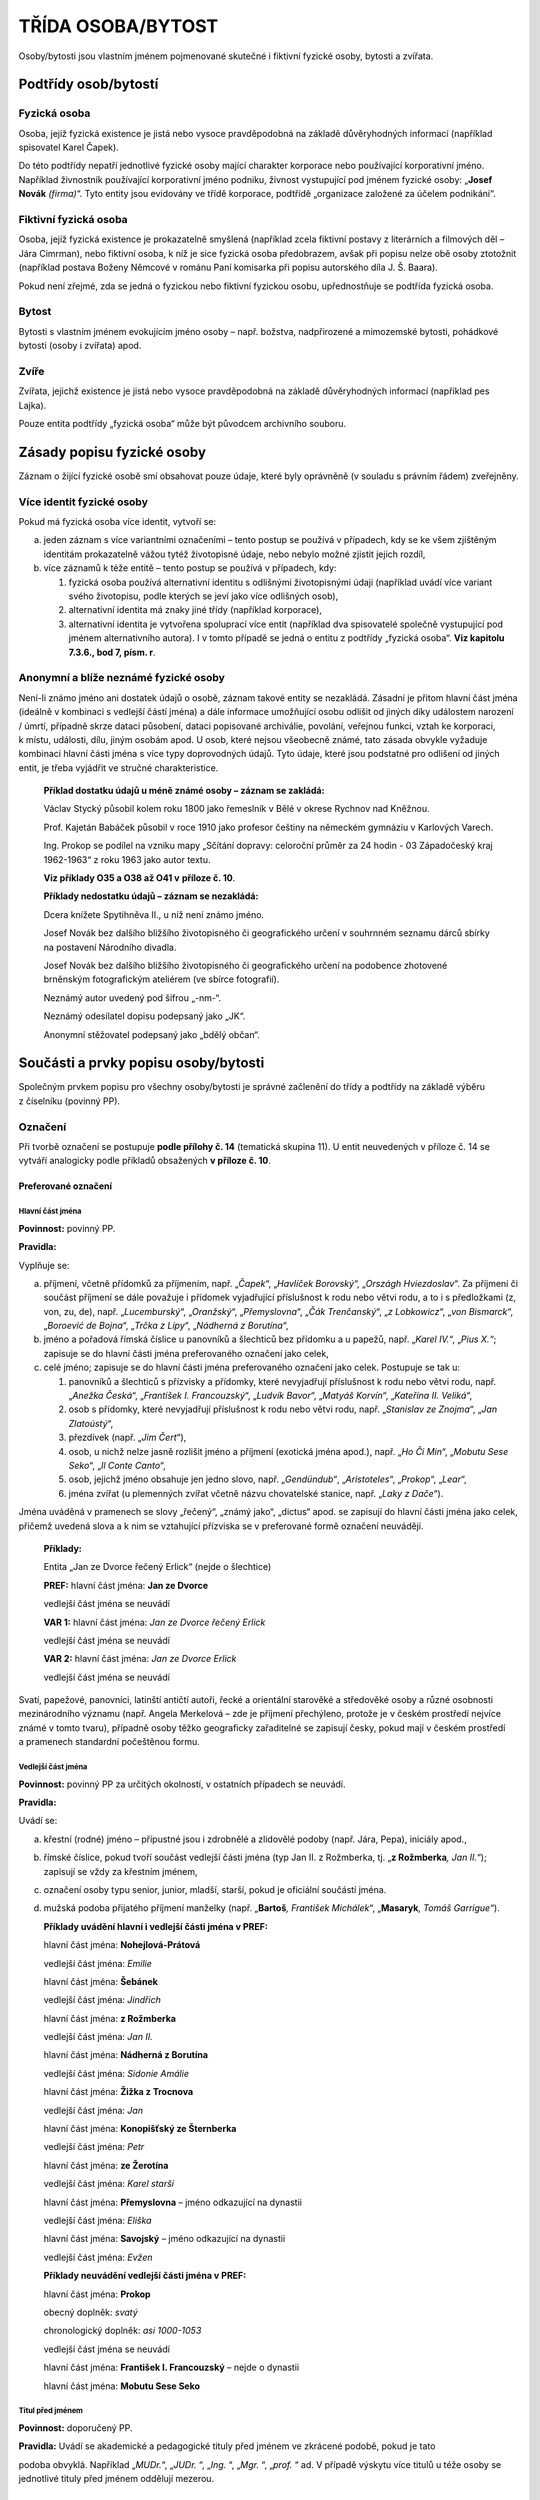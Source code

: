 .. _zp_osoba:

TŘÍDA OSOBA/BYTOST
=====================

Osoby/bytosti jsou vlastním jménem pojmenované skutečné i fiktivní
fyzické osoby, bytosti a zvířata.

Podtřídy osob/bytostí
-------------------------

Fyzická osoba
~~~~~~~~~~~~~~~~

Osoba, jejíž fyzická existence je jistá nebo vysoce pravděpodobná na
základě důvěryhodných informací (například spisovatel Karel Čapek).

Do této podtřídy nepatří jednotlivé fyzické osoby mající charakter
korporace nebo používající korporativní jméno. Například živnostník
používající korporativní jméno podniku, živnost vystupující pod jménem
fyzické osoby: „\ **Josef Novák** *(firma)*\ “. Tyto entity jsou
evidovány ve třídě korporace, podtřídě „organizace založené za účelem
podnikání“.

Fiktivní fyzická osoba
~~~~~~~~~~~~~~~~~~~~~~~~~

Osoba, jejíž fyzická existence je prokazatelně smyšlená (například zcela
fiktivní postavy z literárních a filmových děl – Jára Cimrman), nebo
fiktivní osoba, k níž je sice fyzická osoba předobrazem, avšak při
popisu nelze obě osoby ztotožnit (například postava Boženy Němcové
v románu Paní komisarka při popisu autorského díla J. Š. Baara).

Pokud není zřejmé, zda se jedná o fyzickou nebo fiktivní fyzickou osobu,
upřednostňuje se podtřída fyzická osoba.

Bytost
~~~~~~~~~

Bytosti s vlastním jménem evokujícím jméno osoby – např. božstva,
nadpřirozené a mimozemské bytosti, pohádkové bytosti (osoby i zvířata)
apod.

Zvíře
~~~~~~~~

Zvířata, jejichž existence je jistá nebo vysoce pravděpodobná na základě
důvěryhodných informací (například pes Lajka).

Pouze entita podtřídy „fyzická osoba“ může být původcem archivního
souboru.

Zásady popisu fyzické osoby
-------------------------------

Záznam o žijící fyzické osobě smí obsahovat pouze údaje, které byly
oprávněně (v souladu s právním řádem) zveřejněny.

Více identit fyzické osoby
~~~~~~~~~~~~~~~~~~~~~~~~~~~~~~~~

Pokud má fyzická osoba více identit, vytvoří se:

a) jeden záznam s více variantními označeními – tento postup se používá
   v případech, kdy se ke všem zjištěným identitám prokazatelně vážou tytéž
   životopisné údaje, nebo nebylo možné zjistit jejich rozdíl,

b) více záznamů k téže entitě – tento postup se používá v případech,
   kdy:

   1. fyzická osoba používá alternativní identitu s odlišnými životopisnými
      údaji (například uvádí více variant svého životopisu, podle kterých se
      jeví jako více odlišných osob),

   2. alternativní identita má znaky jiné třídy (například korporace),

   3. alternativní identita je vytvořena spoluprací více entit (například
      dva spisovatelé společně vystupující pod jménem alternativního autora).
      I v tomto případě se jedná o entitu z podtřídy „fyzická osoba“. **Viz
      kapitolu 7.3.6., bod 7, písm. r**.


Anonymní a blíže neznámé fyzické osoby
~~~~~~~~~~~~~~~~~~~~~~~~~~~~~~~~~~~~~~~~~~~~

Není-li známo jméno ani dostatek údajů o osobě, záznam takové entity se
nezakládá. Zásadní je přitom hlavní část jména (ideálně v kombinaci
s vedlejší částí jména) a dále informace umožňující osobu odlišit od
jiných díky událostem narození / úmrtí, případně skrze dataci působení,
dataci popisované archiválie, povolání, veřejnou funkci, vztah ke
korporaci, k místu, události, dílu, jiným osobám apod. U osob, které
nejsou všeobecně známé, tato zásada obvykle vyžaduje kombinaci hlavní
části jména s více typy doprovodných údajů. Tyto údaje, které jsou
podstatné pro odlišení od jiných entit, je třeba vyjádřit ve stručné
charakteristice.


   **Příklad dostatku údajů u méně známé osoby – záznam se zakládá:**

   Václav Stycký působil kolem roku 1800 jako řemeslník v Bělé v okrese
   Rychnov nad Kněžnou.

   Prof. Kajetán Babáček působil v roce 1910 jako profesor češtiny na
   německém gymnáziu v Karlových Varech.

   Ing. Prokop se podílel na vzniku mapy „Sčítání dopravy: celoroční
   průměr za 24 hodin - 03 Západočeský kraj 1962-1963“ z roku 1963 jako
   autor textu.

   **Viz příklady O35 a O38 až O41 v** **příloze č. 10**.

   **Příklady nedostatku údajů – záznam se nezakládá:**

   Dcera knížete Spytihněva II., u níž není známo jméno.

   Josef Novák bez dalšího bližšího životopisného či geografického
   určení v souhrnném seznamu dárců sbírky na postavení Národního
   divadla.

   Josef Novák bez dalšího bližšího životopisného či geografického
   určení na podobence zhotovené brněnským fotografickým ateliérem (ve
   sbírce fotografií).

   Neznámý autor uvedený pod šifrou „-nm-“.

   Neznámý odesilatel dopisu podepsaný jako „JK“.

   Anonymní stěžovatel podepsaný jako „bdělý občan“.

Součásti a prvky popisu osoby/bytosti
-----------------------------------------

Společným prvkem popisu pro všechny osoby/bytosti je správné začlenění
do třídy a podtřídy na základě výběru z číselníku (povinný PP).

Označení
~~~~~~~~~~~~~~

Při tvorbě označení se postupuje **podle přílohy č. 14** (tematická
skupina 11). U entit neuvedených v příloze č. 14 se vytváří analogicky
podle příkladů obsažených **v příloze č. 10**.

Preferované označení
^^^^^^^^^^^^^^^^^^^^

Hlavní část jména
'''''''''''''''''

**Povinnost:** povinný PP.

**Pravidla:**

Vyplňuje se:

a) příjmení, včetně přídomků za příjmením, např. „\ *Čapek*\ “,
   „\ *Havlíček Borovský*\ “, „\ *Országh Hviezdoslav*\ “. Za příjmení či
   součást příjmení se dále považuje i přídomek vyjadřující příslušnost
   k rodu nebo větvi rodu, a to i s předložkami (z, von, zu, de), např.
   „\ *Lucemburský*\ “, „\ *Oranžský*\ “, „\ *Přemyslovna*\ “, „\ *Čák
   Trenčanský*\ “, „\ *z Lobkowicz*\ “, „\ *von Bismarck*\ “, „\ *Boroević
   de Bojna*\ “, „\ *Trčka z Lípy*\ “, „\ *Nádherná z Borutína*\ “,

b) jméno a pořadová římská číslice u panovníků a šlechticů bez
   přídomku a u papežů, např. „\ *Karel IV.*\ “,
   „\ *Pius X.“*; zapisuje se do hlavní části jména preferovaného
   označení jako celek,

c) celé jméno; zapisuje se do hlavní části jména preferovaného označení
   jako celek. Postupuje se tak u:

   1. panovníků a šlechticů s přízvisky a přídomky, které nevyjadřují
      příslušnost k rodu nebo větvi rodu, např. „\ *Anežka Česká*\ “,
      „\ *František I. Francouzský*\ “, „\ *Ludvík Bavor*\ “, „\ *Matyáš
      Korvín*\ “, „\ *Kateřina II. Veliká*\ “,

   2. osob s přídomky, které nevyjadřují příslušnost k rodu nebo větvi
      rodu, např. „\ *Stanislav ze Znojma*\ “, „\ *Jan Zlatoústý*\ “,

   3. přezdívek (např. „\ *Jim Čert*\ “),

   4. osob, u nichž nelze jasně rozlišit jméno a příjmení (exotická jména
      apod.), např. „\ *Ho Či Min*\ “, „\ *Mobutu Sese Seko*\ “, „\ *Il Conte
      Canto*\ “,

   5. osob, jejichž jméno obsahuje jen jedno slovo, např. „\ *Gendündub“*,
      „\ *Aristoteles*\ “, „\ *Prokop*\ “, „\ *Lear*\ “,

   6. jména zvířat (u plemenných zvířat včetně názvu chovatelské stanice,
      např. „\ *Laky z Dače*\ “).

Jména uváděná v pramenech se slovy „řečený“, „známý jako“, „dictus“
apod. se zapisují do hlavní části jména jako celek, přičemž uvedená
slova a k nim se vztahující přízviska se v preferované formě označení
neuvádějí.


   **Příklady:**

   Entita „Jan ze Dvorce řečený Erlick“ (nejde o šlechtice)

   **PREF:** hlavní část jména: **Jan ze Dvorce**

   vedlejší část jména se neuvádí

   **VAR 1:** hlavní část jména: *Jan ze Dvorce řečený Erlick*

   vedlejší část jména se neuvádí

   **VAR 2:** hlavní část jména: *Jan ze Dvorce Erlick*

   vedlejší část jména se neuvádí

Svatí, papežové, panovníci, latinští antičtí autoři, řecké a orientální
starověké a středověké osoby a různé osobnosti mezinárodního významu
(např. Angela Merkelová – zde je příjmení přechýleno, protože je
v českém prostředí nejvíce známé v tomto tvaru), případně osoby těžko
geograficky zařaditelné se zapisují česky, pokud mají v českém prostředí
a pramenech standardní počeštěnou formu.

Vedlejší část jména
'''''''''''''''''''

**Povinnost:** povinný PP za určitých okolností, v ostatních případech
se neuvádí.

**Pravidla:**

Uvádí se:

a) křestní (rodné) jméno – přípustné jsou i zdrobnělé a zlidovělé podoby
   (např. Jára, Pepa), iniciály apod.,

b) římské číslice, pokud tvoří součást vedlejší části jména (typ Jan II.
   z Rožmberka, tj. „\ **z Rožmberka**\ *, Jan II.*\ “); zapisují se vždy
   za křestním jménem,

c) označení osoby typu senior, junior, mladší, starší, pokud je
   oficiální součástí jména.

d) mužská podoba přijatého příjmení manželky (např. „\ **Bartoš**\ *,
   František Michálek*\ “, „\ **Masaryk**\ *, Tomáš Garrigue*\ “).


   **Příklady uvádění hlavní i vedlejší části jména v PREF:**

   hlavní část jména: **Nohejlová-Prátová**

   vedlejší část jména: *Emilie*

   hlavní část jména: **Šebánek**

   vedlejší část jména: *Jindřich*

   hlavní část jména: **z Rožmberka**

   vedlejší část jména: *Jan II.*

   hlavní část jména: **Nádherná z Borutína**

   vedlejší část jména: *Sidonie Amálie*

   hlavní část jména: **Žižka z Trocnova**

   vedlejší část jména: *Jan*

   hlavní část jména: **Konopišťský ze Šternberka**

   vedlejší část jména: *Petr*

   hlavní část jména: **ze Žerotína**

   vedlejší část jména: *Karel starší*

   hlavní část jména: **Přemyslovna** – jméno odkazující na dynastii

   vedlejší část jména: *Eliška*

   hlavní část jména: **Savojský** – jméno odkazující na dynastii

   vedlejší část jména: *Evžen*

   **Příklady neuvádění vedlejší části jména v PREF:**

   hlavní část jména: **Prokop**

   obecný doplněk: *svatý*

   chronologický doplněk: *asi 1000-1053*

   vedlejší část jména se neuvádí

   hlavní část jména: **František I. Francouzský** – nejde o dynastii

   hlavní část jména: **Mobutu Sese Seko**

Titul před jménem
'''''''''''''''''

**Povinnost:** doporučený PP.

**Pravidla:** Uvádí se akademické a pedagogické tituly před jménem ve
zkrácené podobě, pokud je tato

podoba obvyklá. Například „\ *MUDr.*\ “, „\ *JUDr.* “, „\ *Ing.* “,
„\ *Mgr.* “, „\ *prof.* “ ad. V případě výskytu více titulů u téže osoby
se jednotlivé tituly před jménem oddělují mezerou.

Titul za jménem
'''''''''''''''

**Povinnost:** doporučený PP.

**Pravidla:**

Uvádějí se akademické a pedagogické tituly za jménem ve zkrácené podobě,
pokud je tato podoba obvyklá. Například „\ *Ph.D.* “, „\ *CSc.* “,
„\ *MBA*\ “ ad. V případě výskytu více titulů u téže osoby se jednotlivé
tituly za jménem oddělují čárkou a mezerou.

Šlechtický titul (kníže, svobodný pán, vévoda, hrabě, baron ad.)
a příslušnost k panovnickému rodu u nepanujících členů (např. nepanující
císařovna, královna, královna-matka, kněžna, arcivévoda, arcivévodkyně,
princ, princezna, korunní princ, korunní princezna, infant, infantka,
dauphin apod.) se uvádí pouze ve stručné charakteristice, přičemž se
tituly uvádějí v češtině. Vyjádření panující hlavy státu se uvádí
v obecném doplňku.

   **Příklad „obecný doplněk u hlavy státu“ vs. „šlechtický titul ve
   stručné charakteristice“:**

   **PREF:** **z Lichtenštejna,** *František I. (kníže : 1853-1938)*

   **Stručná charakteristika:** *panovník Lichtenštejnského knížectví,
   diplomat* = hlava suverénního státu zřízeného roku 1806

   vs.

   **PREF: z Lichtenštejna,** *Josef Václav (1696-1772)*

   **Stručná charakteristika:** *šlechtic, lichtenštejnský kníže,
   působil v armádě* = šlechtic

Doplněk
'''''''

**Pravidla:**

Doplněk není opakovatelný.

Pro každý typ doplňku existuje samostatný prvek popisu.

Typy doplňků a jejich pořadí:

1. Obecný doplněk

   **Povinnost:** povinný PP za určitých okolností, v ostatních případech se neuvádí.

   **Pravidla:**

   U podtřídy „fyzická osoba“ se zapisuje obecný doplněk pouze
   v následujících případech a v tomto pořadí:

   a) označení vládnoucí hlavy státu, přičemž se uvádějí jen nejvýše
      dosažené hodnosti včetně ženských ekvivalentů (např. císař, král,
      prezident, car, sultán, chedív, chán, kníže – jako hlava státu, bej).
      Například Karel IV. je v obecném doplňku označován jen jako
      „\ *císař*\ “, Kateřina Veliká jako „\ *carevna*\ “. Diktátoři
      a představitelé kolektivních vládnoucích orgánů se uvádějí bez obecného
      doplňku (např. Adolf Hitler, Leonid Iljič Brežněv).

   b) označení příslušníka církevní hierarchie – uvádí se zde pouze biskup,
      arcibiskup, patriarcha, papež (používá se i u vzdoropapežů) a rovněž
      pouze nejvýše dosažené hodnosti; u církví s jinou titulaturou obdobně
      (např. synodní senior),

   c) termíny „\ *svatý*\ “, „\ *svatá*\ “; není dovolena zkratka
      „\ *sv.*\ “.

   **Příklady:**

   **Uživatelské označení: Václav** *(kníže a svatý : asi 907-asi 935),
   český kníže z rodu Přemyslovců*

   **Uživatelské označení: Skrbenský z Hříště,** *Lev (arcibiskup :
   1863-1938), arcibiskup pražský, kardinál a primas český*

   Profese nebo obory působnosti se v obecném doplňku neuvádějí. Jsou
   součástí stručné charakteristiky.

   U ostatních podtříd se obecný doplněk používá všude.

   **Příklady PREF podtřídy fiktivní fyzická osoba:**

   hlavní část jména: **Achilleus**

   obecný doplněk: *mytologický hrdina*

   hlavní část jména: **Lear**

   obecný doplněk: *literární postava*

   **Příklady PREF podtřídy bytost:**

   hlavní část jména: **Kleió**

   obecný doplněk: *múza historie*

   hlavní část jména: **Šemík**

   obecný doplněk: *mytologické zvíře*

   hlavní část jména: **Michael**

   obecný doplněk: *archanděl*

   hlavní část jména: **Héra**

   obecný doplněk: *bohyně*

   **Příklady PREF podtřídy zvíře:**

   hlavní část jména: **Delfín**

   obecný doplněk: *kůň*

   hlavní část jména: **Lajka**

   obecný doplněk: *pes*

2. Chronologický doplněk
                        
   **Povinnost:** povinný PP za určitých okolností, v ostatních případech doporučený.

   **Pravidla:** U podtřídy „fyzická osoba“ je vyžadován. Používá se rok
   nebo století z data narození, úmrtí, případně data působnosti.

3. Odlišující doplněk                   

   **Povinnost:** povinný PP za určitých okolností, v ostatních případech se neuvádí.

   **Pravidla:**

   Používá se pouze v případě shody preferovaného označení dvou a více
   entit.

   Uvádí se pouze v PREF a jako celé kladné číslo bez úvodních nul.


   **Příklady PREF + stručná charakteristika:**

   hlavní část jména: **Novák**

   vedlejší část jména: *Josef*

   chronologický doplněk: *1895-1980*

   odlišující doplněk: *1*

   stručná charakteristika: *kronikář města Krupka*

   hlavní část jména: **Novák**

   vedlejší část jména: *Josef*

   chronologický doplněk: *1895-1980*

   odlišující doplněk: *2*

   stručná charakteristika: *starosta obce Kněževes*


Typ formy jména
'''''''''''''''

**Povinnost:** nepovinný PP.

**Pravidla:** Uvádí se u preferovaného i variantního označení; výběr
z číselníkové nabídky:

a) úřední,

b) uměle vytvořené,

c) ekvivalent,

d) jediný známý tvar,

e) zkratka/akronym – používá se i pro zkratky křestních jmen (např.
   „\ *G. B. Shaw*\ “),

f) autorská šifra,

g) církevní,

h) historická podoba,

i) rodné,

j) přijaté – získané na základě nějakého aktu,

k) přezdívka/zlidovělá podoba – i krycí jméno, zdomácnělé podoby typu
   Pepík, Fritz,

l) přímé pořadí,

m) pseudonym,

n) světské,

o) zkomolená podoba – například „\ *Schwancnberk“*,

p) podle jiných pravidel – používá se, jestliže nelze vybrat žádnou
   z jiných forem a jméno bylo převzato z veřejných zdrojů (publikace,
   internetová stránka apod.).


Variantní označení
^^^^^^^^^^^^^^^^^^

**Povinnost:** doporučená část archivního autoritního záznamu.

**Pravidla:**

Uvádějí se všechna další zjištěná jména entity, např. přezdívky,
pseudonymy, novinářské zkratky, rozpis zkratek, jazykové a gramatické
varianty, rodná a přijatá příjmení (pokud nejsou součástí preferovaného
označení) apod., eventuálně úřední jméno, pokud je jako preferované
jméno uvedeno jiné označení (např. pseudonym). Rovněž se uvádí forma
jména podle jiných pravidel (např. RDA).

Struktura je stejná jako u preferovaného označení.

U jmen se šlechtickým přídomkem (**viz Hlavní část jména**) je možné
vyjádřit ve VAR i podobu jména v přímém pořadí, tzn. celé jméno se
zapisuje do hlavní části variantního označení. Tento princip se
neuplatňuje u jmen občanských, kde lze křestní jméno a příjmení určit.

   **Příklady:**

   **PREF:** hlavní část jména: **Anežka Česká**

   vedlejší část jména se neuvádí

   dvě z možných variant:

   **VAR** **1:** hlavní část jména: *Přemyslovna*

   vedlejší část jména: Anežka

   **VAR** **2:** hlavní část jména: *Anežka Přemyslovna*

   vedlejší část jména se neuvádí

   **PREF:** hlavní část jména: **z Rožmberka**

   vedlejší část jména: *Jan II.*

   **VAR** (jedna z možných variant): hlavní část jména: *Jan II.
   z Rožmberka*

   **PREF:** hlavní část jména: **Novák**

   vedlejší část jména: *František*

   **VAR:** hlavní část jména „\ *František Novák*\ “ se neuplatňuje,
   neboť jde o občanské jméno

Označení jako generovaný údaj
^^^^^^^^^^^^^^^^^^^^^^^^^^^^^

Jednotlivé části označení jsou do souhrnného „Označení“ generovány
automaticky dle následujícího pořadí spolu s oddělovači (hranaté závorky
označují prvky popisu):

**PREF i VAR:** [hlavní část jména], [vedlejší část jména], [titul/y
před] [titul/y za] ([obecný doplněk] : [chronologický doplněk] :
[odlišující doplněk])

Narození/vznik
~~~~~~~~~~~~~~~~~~~~

**Povinnost:** povinná část archivního autoritního záznamu za určitých
okolností, v ostatních případech doporučená.

**Pravidla:**

U archivního autoritního záznamu entity třídy „osoba/bytost“ se dle
způsobu vzniku volí mezi dvěma možnostmi:

a) narození,

b) působnost od.


Pro výběr způsobu vzniku (dále též zjednodušeně „událost“) jsou
rozhodující tato kritéria: pokud je datum narození známo nebo lze
odhadnout, použije se událost „Narození“, v opačném případě se použije
událost „Působnost od“.

U podtřídy „fyzická osoba“ platí, že jedna z datací, buď „narození“ nebo
„působnost od“, je povinná, pokud daná osoba nemá definovanou událost
„úmrtí“ / „působnost do“ včetně jejich datování.

Událost Narození
^^^^^^^^^^^^^^^^

Vyplňuje se:

1. Datace narození
''''''''''''''''''

**Povinnost:** povinný PP za určitých okolností, jinak doporučený.

**Pravidla:** Přesné datum narození. Není-li přesné datum známo, může se
uvést kvalifikovaný odhad.

2. Vztahy spojené s událostí Narození
'''''''''''''''''''''''''''''''''''''

**Povinnost:** nepovinné.

**Pravidla:**

a) otec (vztah) – vazba na archivní autoritní záznam (dále též jen
   „záznam“) otce,

b) matka (vztah) – vazba na záznam matky,

c) místo (vztah) – vazba na záznam místa narození (zpravidla obec, část
   obce, případně nižší sídelní jednotka),

d) entita související s narozením (vztah) – vazba na záznam entit ze
   všech tříd souvisejících s narozením.


3. Poznámka k události Narození
'''''''''''''''''''''''''''''''

**Povinnost:** nepovinný PP.

**Pravidla:** zde je možné přidat například odkaz na zdroje či dokumenty
(záznam v matrice, rodný list), pokud se toto nevyjadřuje vztahem
„entita související s narozením“ s napojením na příslušný dokument.

Událost Působnost od
^^^^^^^^^^^^^^^^^^^^

Vyplňuje se:

1. Datace působnosti od
'''''''''''''''''''''''

**Povinnost:** povinný PP za určitých okolností, jinak doporučený.

**Pravidla:** dolní hranice časového rozmezí působnosti osoby.

2. Vztahy spojené s událostí Působnost od
'''''''''''''''''''''''''''''''''''''''''

**Povinnost:** nepovinné.

**Pravidla:** dokument (vztah) – vazba na záznam dokumentu, který
obsahuje údaj o dolní hranici časového rozmezí působnosti osoby.

3. Poznámka k události Působnost od
'''''''''''''''''''''''''''''''''''

**Povinnost:** nepovinný PP.

Úmrtí/zánik
~~~~~~~~~~~~~~~~~

**Povinnost:** existuje-li, pak povinná část archivního autoritního
záznamu za určitých okolností, v ostatních případech doporučená.

**Pravidla:**

U archivního autoritního záznamu entity třídy „osoba/bytost“ se dle
způsobu zániku volí mezi dvěma událostmi:

a) úmrtí,

b) působnost do.


Pro výběr události (způsobu zániku) jsou rozhodující tato kritéria:
pokud je datum úmrtí známo nebo lze odhadnout, použije se událost
„Úmrtí“, v opačném případě se použije událost „Působnost do“.

U podtřídy „fyzická osoba“ platí, že jedna z datací, buď „úmrtí“ nebo
„působnost do“, je povinná, pokud daná osoba nemá definovanou událost
„narození“ / „působnost od“ včetně jejich datování.

Událost Úmrtí
^^^^^^^^^^^^^

Vyplňuje se:

1. Datace úmrtí
'''''''''''''''

**Povinnost:** povinný PP za určitých okolností, jinak doporučený.

**Pravidla:** přesné datum úmrtí, není-li přesné datum známo, může se
uvést kvalifikovaný odhad.

2. Vztahy spojené s událostí Úmrtí
''''''''''''''''''''''''''''''''''

**Povinnost:** nepovinné.

**Pravidla:**

a) místo (vztah) – vazba na záznam místa úmrtí (zpravidla obec),

b) entita související s úmrtím (vztah) – vazba na záznam entit ze všech
   tříd souvisejících s úmrtím. Například odkaz na kostel (dílo/výtvor), ve
   kterém jsou uloženy ostatky.


3. Poznámka k události Úmrtí
''''''''''''''''''''''''''''

**Povinnost:** nepovinný PP.

**Pravidla:** zde je možné přidat například odkaz na zdroje či dokumenty
(záznam v matrice, úmrtní list), pokud se toto nevyjadřuje vztahem
„entita související s úmrtím“ s napojením na příslušný dokument.

Událost Působnost do
^^^^^^^^^^^^^^^^^^^^

Vyplňuje se:

1. Datace působnosti do
'''''''''''''''''''''''

**Povinnost:** povinný PP za určitých okolností, jinak doporučený.

**Pravidla:** horní hranice časového rozmezí působnosti osoby.

2. Vztahy spojené s událostí Působnost do
'''''''''''''''''''''''''''''''''''''''''

**Povinnost:** nepovinné.

**Pravidla:** dokument (vztah) – vazba na záznam dokumentu, který
obsahuje údaj o horní hranici časového rozmezí působnosti osoby.

3. Poznámka k události Působnost do
'''''''''''''''''''''''''''''''''''

**Povinnost:** nepovinný PP.

Stručná charakteristika
~~~~~~~~~~~~~~~~~~~~~~~~~~~~~

**Povinnost:** povinný PP.

**Pravidla:**

Základní biografická informace o osobě. Jedná se o výstižnou
charakteristiku pro rychlou orientaci a zejména pro použití
v rejstřících jako doplněk hesla. Začíná malým písmenem, tvoří se jako
jedna věta bez tečky na konci.

Rozsah stručné charakteristiky je omezen.

Znění stručné charakteristiky se vytváří analogicky podle příkladů
obsažených **v příloze č. 10 a 14** (tematická skupina 11).

   **Příklady:**

   **PREF: Havel**\ *, Václav (prezident : 1936-2011)*

   **Stručná charakteristika:** *spisovatel, dramatik, publicista,
   politik*

   **PREF: John**\ *, Jaromír, prof. (1882-1952)*

   **Stručná charakteristika:** *spisovatel, novinář, středoškolský
   a vysokoškolský učitel, výtvarný estetik a kritik, překladatel
   z němčiny*

   **PREF: Stycký**\ *, Václav (působnost 1800)*

   **Stručná charakteristika:** *řemeslník v Bělé čp. 69 v okrese
   Rychnov nad Kněžnou*

Životopis
~~~~~~~~~~~~~~~

**Povinnost:** povinný PP u původců, v ostatních případech doporučený.

**Pravidla:** Uvádí se volnou (narativní) formou nebo jako chronologický
výčet informací o životě, činnosti, funkcích a působení entity. Dále se
zmíní entitou získané tituly akademické, vědecké, pedagogické, vojenské,
úřední a čestné. Kde je to vhodné, uvádí se datace jako integrální
součást narativního popisu. Případné zkratky je nezbytné při jejich
prvním použití v textu vysvětlit.

Události a vztahy (osoba/bytost)
~~~~~~~~~~~~~~~~~~~~~~~~~~~~~~~~~~~~~~

**Povinnost:** nepovinné.

**Pravidla:**

Vyplňuje se:

1. manželství (událost):
^^^^^^^^^^^^^^^^^^^^^^^^^^

a) manžel (vztah) – vazba na záznam manžela,

b) manželka (vztah) – vazba na záznam manželky,

c) místo uzavření (vztah) – vazba na záznam místa uzavření sňatku,

d) místo ukončení (vztah) – vazba na záznam místa ukončení manželství.

2. studium (událost):
^^^^^^^^^^^^^^^^^^^^^^^^^^

a) škola (vztah) – vazba na záznam školy,

b) spolužák (vztah) – vazba na záznam spolužáka,

c) učitel (vztah) – vazba na záznam učitele,

d) místo (vztah) – vazba na záznam místa studia,

e) obor studia (vztah) – vazba na záznam oboru studia (obecný pojem).

3. zaměstnání / veřejná funkce (událost):
^^^^^^^^^^^^^^^^^^^^^^^^^^^^^^^^^^^^^^^^^^^

a) zaměstnavatel (vztah) – vazba na záznam zaměstnavatele,

b) korporace veřejného působení (vztah) – vazba na záznam korporace,
   v níž osoba působila,

c) funkce/činnost (vztah) – vazba na záznam funkce nebo pracovní pozici
   (obecný pojem), např. „\ *králové*\ “\ *, „ministři*\ “\ *,
   „ředitelé*\ “\ *, „purkmistři*\ “\ *, „učitelé*\ “\ *,
   „arcibiskupové*\ “,

d) spolupracovník (vztah) – vazba na záznam spolupracovníka,

e) nadřízený (vztah) – vazba na záznam nadřízeného,

f) místo (vztah) – vazba na záznam místa zaměstnání (místo výkonu
   práce),

g) obor činnosti (vztah) – vazba na záznam oboru činnosti (obecný
   pojem).


4. členství (událost) – ve sdružení, spolku, řádu:
^^^^^^^^^^^^^^^^^^^^^^^^^^^^^^^^^^^^^^^^^^^^^^^^^^^^^^^^

a) členská organizace (vztah) – vazba na záznam korporace, jíž byla/je
   popisovaná entita členem,

b) funkce/činnost (vztah) – vazba na záznam funkce v rámci korporace
   (obecný pojem), např. „\ *předsedové*\ “\ *, „pokladníci*\ “\ *,
   „probošti*\ “,

c) místo (vztah) – vazba na záznam místa členství,

d) obor činnosti (vztah) – vazba na záznam oboru činnosti (obecný
   pojem).


5. záliba / soukromá činnost (událost):
^^^^^^^^^^^^^^^^^^^^^^^^^^^^^^^^^^^^^^^^^^^^^^^^^^^^^^^^

a) funkce/činnost (vztah) – vazba na záznam skupiny nepojmenovaných osob
   (obecný pojem), např. „\ *filatelisté*\ “\ *, „spisovatelé*\ “,
   „\ *básníci*\ “,

b) místo (vztah) – vazba na záznam místa činnosti,

c) obor činnosti (vztah) – vazba na záznam oboru činnosti (obecný
   pojem).


6. udělení ocenění (událost):
^^^^^^^^^^^^^^^^^^^^^^^^^^^^^^^^^^^^^^^^^^

a) ceremoniál ocenění (vztah) – vazba na záznam události ocenění,

b) udělovatel (vztah) – vazba na záznam entity, která udělila ocenění,

c) ocenění (vztah) – vazba na záznam díla/výtvoru představujícího
   ocenění.


7. související entity (vztahy mimo událost):
^^^^^^^^^^^^^^^^^^^^^^^^^^^^^^^^^^^^^^^^^^^^^^^^^^^^^

a) bratr (vztah),

b) sestra (vztah),

c) partner (vztah) – používá se i pro registrované partnerství, údaje
   o něm se uvádějí v poznámce ke vztahu,

d) partnerka (vztah) – používá se i pro registrované partnerství, údaje
   o něm se uvádějí v poznámce ke vztahu,

e) bratranec (vztah),

f) sestřenice (vztah),

g) babička (vztah),

h) dědeček (vztah),

i) strýc (vztah),

j) teta (vztah),

k) tchán (vztah),

l) tchýně (vztah),

m) švagr (vztah),

n) švagrová (vztah),

o) další rodinné vztahy (vztah) – vazba na záznamy dalších osob, které
   nelze vyjádřit výše zmíněnými rodinnými vztahy (např. otčím, macecha),

p) jiný předek (vztah),

q) je členem rodiny/rodu (vztah) – vazba na záznam rodu/rodiny, jejímž
   byla/je popisovaná entita členem,

r) jiná entita reprezentující tutéž osobu (vztah) – vazba na záznam jiné
   entity, kterou je popisovaná entita reprezentována. Například více
   skutečných osob (např. spisovatelů) vystupuje pod jednou alternativní
   identitou – spisovatel Lars Kepler je pseudonym, za nímž se skrývá
   manželská dvojice Alexandra Coelho Ahndorilová (nar. 1966) a Alexander
   Ahndoril (nar. 1967). **Viz též kapitolu 7.2.1**.

   Slouží mimo jiné k rozlišení postav řecké a římské mytologie: například
   vzniknou dvě samostatné entity: „\ **Artemis** *(bohyně), řecká bohyně
   lovu*\ “ a „\ **Diana** *(bohyně), římská bohyně lovu*\ “ a tímto
   vztahem se vzájemně propojí.

s) sídlo (vztah) – vazba na záznam sídla (bydliště); změna sídla se
   provede vícenásobným použitím tohoto vztahu se zápisem datace,

t) vazba na objekt (vztah) – vazba na záznam entity třídy dílo/výtvor,
   konkrétně podtřídy „stavby, trasy, zásahy do přírodních útvarů
   s vlastním jménem nebo jinou identifikací“,

u) místo (vztah) – vazba na záznam místa; jde o jiné místo než o místo
   bydliště, studia, zaměstnání / veřejné funkce, záliby / soukromé
   činnosti, členství,

v) významné aktivity (vztah) – vazba na záznam události, již se
   popisovaná entita aktivně účastnila, nebo na dílo/výtvor, jehož byla/je
   autorem nebo na jehož realizaci se aktivně podílela,

w) změna jména/identity (vztah) – vazba na záznam nového jména/identity.
